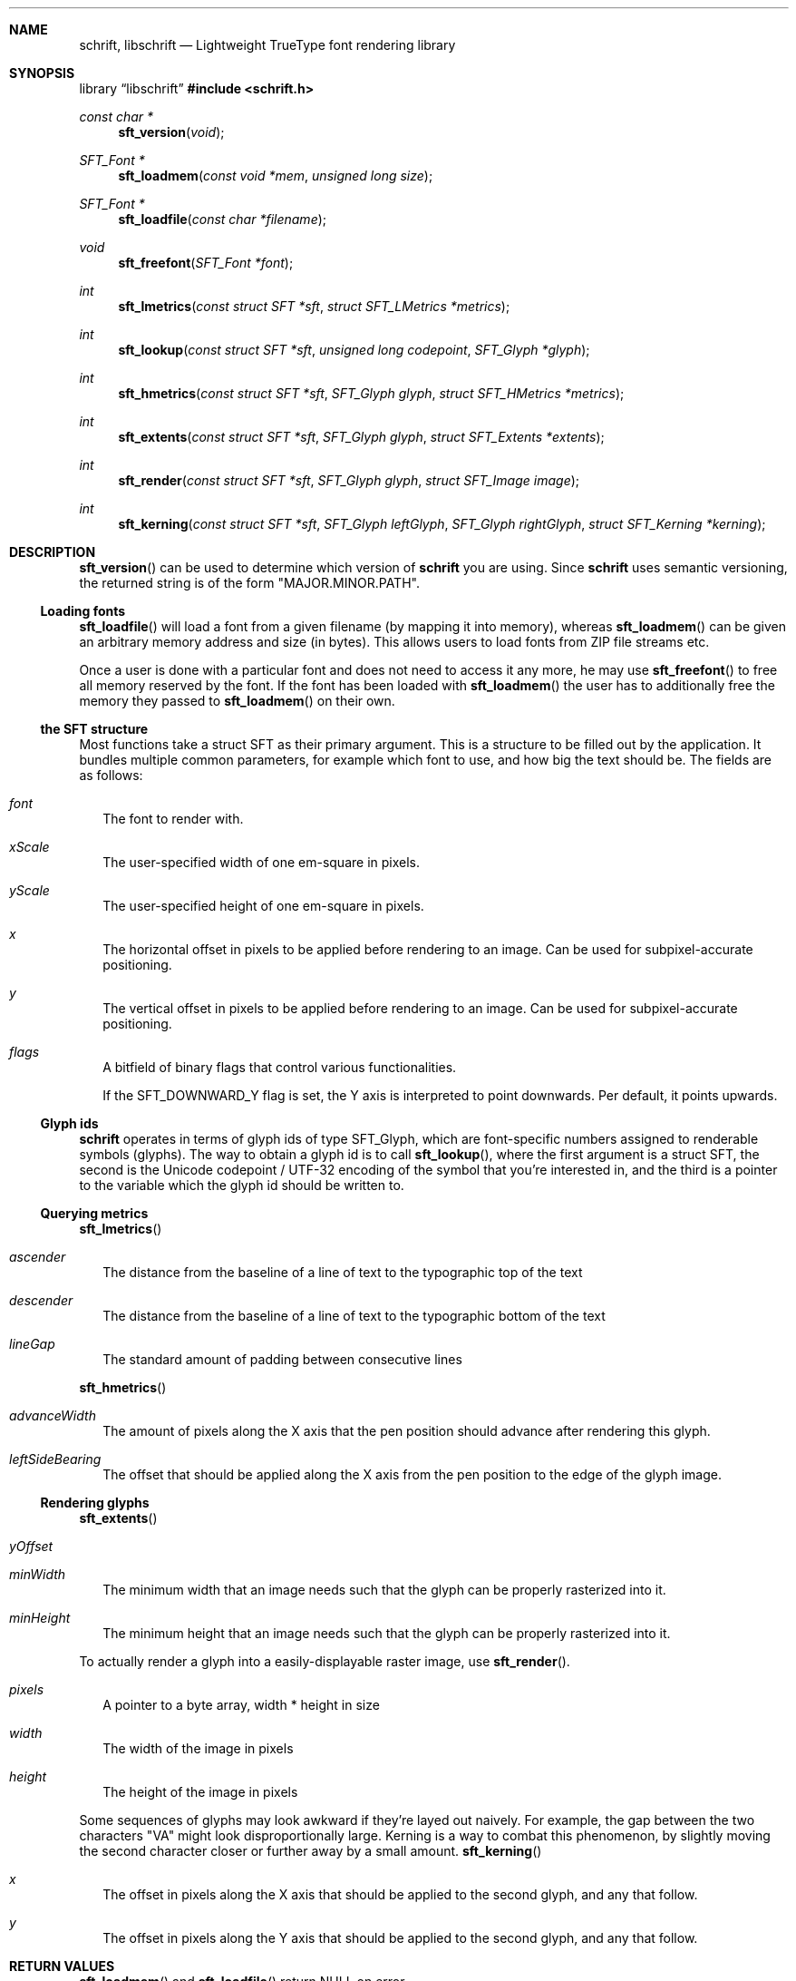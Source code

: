.Dd December 19, 2020
.Dt SCHRIFT 3
.Sh NAME
.Nm schrift ,
.Nm libschrift
.Nd Lightweight TrueType font rendering library
.Sh SYNOPSIS
.Lb libschrift
.In schrift.h
.Ft const char *
.Fn sft_version "void"
.Ft SFT_Font *
.Fn sft_loadmem "const void *mem" "unsigned long size"
.Ft SFT_Font *
.Fn sft_loadfile "const char *filename"
.Ft void
.Fn sft_freefont "SFT_Font *font"
.Ft int
.Fn sft_lmetrics "const struct SFT *sft" "struct SFT_LMetrics *metrics"
.Ft int
.Fn sft_lookup "const struct SFT *sft" "unsigned long codepoint" "SFT_Glyph *glyph"
.Ft int
.Fn sft_hmetrics "const struct SFT *sft" "SFT_Glyph glyph" "struct SFT_HMetrics *metrics"
.Ft int
.Fn sft_extents "const struct SFT *sft" "SFT_Glyph glyph" "struct SFT_Extents *extents"
.Ft int
.Fn sft_render "const struct SFT *sft" "SFT_Glyph glyph" "struct SFT_Image image"
.Ft int
.Fn sft_kerning "const struct SFT *sft" "SFT_Glyph leftGlyph" "SFT_Glyph rightGlyph" "struct SFT_Kerning *kerning"
.Sh DESCRIPTION
.Fn sft_version
can be used to determine which version of
.Nm
you are using.
Since
.Nm
uses semantic versioning, the returned string is of the form \(dqMAJOR.MINOR.PATH\(dq.
.Ss Loading fonts
.Fn sft_loadfile
will load a font from a given filename (by mapping it into memory),
whereas
.Fn sft_loadmem
can be given an arbitrary memory address and size (in bytes).
This allows users to load fonts from ZIP file streams etc.
.sp
Once a user is done with a particular font and does not need to access it any more, he may use
.Fn sft_freefont
to free all memory reserved by the font.
If the font has been loaded with
.Fn sft_loadmem
the user has to additionally free the memory they passed to
.Fn sft_loadmem
on their own.
.Ss the SFT structure
Most functions take a struct SFT as their primary argument.
This is a structure to be filled out by the application.
It bundles multiple common parameters,
for example which font to use, and how big the text should be.
The fields are as follows:
.Bl -tag -width 8
.It Va font
The font to render with.
.It Va xScale
The user-specified width of one em-square in pixels.
.It Va yScale
The user-specified height of one em-square in pixels.
.It Va x
The horizontal offset in pixels to be applied before rendering to an image.
Can be used for subpixel-accurate positioning.
.It Va y
The vertical offset in pixels to be applied before rendering to an image.
Can be used for subpixel-accurate positioning.
.It Va flags
A bitfield of binary flags that control various functionalities.
.sp
If the
.Dv SFT_DOWNWARD_Y
flag is set, the Y axis is interpreted to point downwards.
Per default, it points upwards.
.El
.Ss Glyph ids
.Nm
operates in terms of glyph ids of type SFT_Glyph, which are font-specific numbers assigned to renderable symbols (glyphs).
The way to obtain a glyph id is to call
.Fn sft_lookup ,
where the first argument is a struct SFT,
the second is the Unicode codepoint / UTF-32 encoding of the symbol that you're interested in,
and the third is a pointer to the variable which the glyph id should be written to.
.Ss Querying metrics
.Fn sft_lmetrics
.Bl -tag -width 8
.It Va ascender
The distance from the baseline of a line of text to the typographic top of the text
.It Va descender
The distance from the baseline of a line of text to the typographic bottom of the text
.It Va lineGap
The standard amount of padding between consecutive lines
.El
.sp
.Fn sft_hmetrics
.Bl -tag -width 8
.It Va advanceWidth
The amount of pixels along the X axis that the pen position should advance after rendering this glyph.
.It Va leftSideBearing
The offset that should be applied along the X axis from the pen position to the edge of the glyph image.
.El
.Ss Rendering glyphs
.Fn sft_extents
.Bl -tag -width 8
.It Va yOffset
.It Va minWidth
The minimum width that an image needs such that the glyph can be properly rasterized into it.
.It Va minHeight
The minimum height that an image needs such that the glyph can be properly rasterized into it.
.El
.sp
To actually render a glyph into a easily-displayable raster image, use
.Fn sft_render .
.Bl -tag -width 8
.It Va pixels
A pointer to a byte array, width * height in size
.It Va width
The width of the image in pixels
.It Va height
The height of the image in pixels
.El
.sp
Some sequences of glyphs may look awkward if they're layed out naively.
For example, the gap between the two characters \(dqVA\(dq might look disproportionally large.
Kerning is a way to combat this phenomenon, by slightly moving the second character closer or further
away by a small amount.
.Fn sft_kerning
.Bl -tag -width 8
.It Va x
The offset in pixels along the X axis that should be applied to the second glyph, and any that follow.
.It Va y
The offset in pixels along the Y axis that should be applied to the second glyph, and any that follow.
.El
.Sh RETURN VALUES
.Fn sft_loadmem
and
.Fn sft_loadfile
return
.Dv NULL
on error.
.sp
.Fn sft_lmetrics ,
.Fn sft_lookup ,
.Fn sft_hmetrics ,
.Fn sft_box ,
.Fn sft_render ,
and
.Fn sft_kerning
all return 0 on success and -1 on error.
.Sh EXAMPLES
See the source code of
.Sy sftdemo
for a detailed example of real-world usage of
.Nm .
.Sh AUTHORS
.An Thomas Oltmann Aq Mt thomas.oltmann.hhg@gmail.com
.Sh CAVEATS
The only text encoding that
.Nm
understands is Unicode.
.sp
Similarly, the only kind of font file supported right now
are TrueType (.ttf) fonts (Some OpenType fonts might work too,
as OpenType is effectively a superset of TrueType).
.sp
As of this version of
.Nm ,
there is still no support for right-to-left scripts,
but it is on the roadmap.
.sp
.Nm
currently does not implement font hinting and probably never will.

